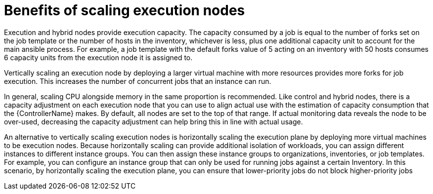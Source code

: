 :_mod-docs-content-type: REFERENCE

[id="ref-scaling-execution-nodes"]

= Benefits of scaling execution nodes

Execution and hybrid nodes provide execution capacity. The capacity consumed by a job is equal to the number of forks set on the job template or the number of hosts in the inventory, whichever is less, plus one additional capacity unit to account for the main ansible process. For example, a job template with the default forks value of 5 acting on an inventory with 50 hosts consumes 6 capacity units from the execution node it is assigned to.

Vertically scaling an execution node by deploying a larger virtual machine with more resources provides more forks for job execution. This increases the number of concurrent jobs that an instance can run. 

In general, scaling CPU alongside memory in the same proportion is recommended. Like control and hybrid nodes, there is a capacity adjustment on each execution node that you can use to align actual use with the estimation of capacity consumption that the {ControllerName} makes. By default, all nodes are set to the top of that range. If actual monitoring data reveals the node to be over-used, decreasing the capacity adjustment can help bring this in line with actual usage.

An alternative to vertically scaling execution nodes is horizontally scaling the execution plane by deploying more virtual machines to be execution nodes. Because horizontally scaling can provide additional isolation of workloads, you can assign different instances to different instance groups. You can then assign these instance groups to organizations, inventories, or job templates. For example, you can configure an instance group that can only be used for running jobs against a certain Inventory. In this scenario, by horizontally scaling the execution plane, you can ensure that lower-priority jobs do not block higher-priority jobs 
